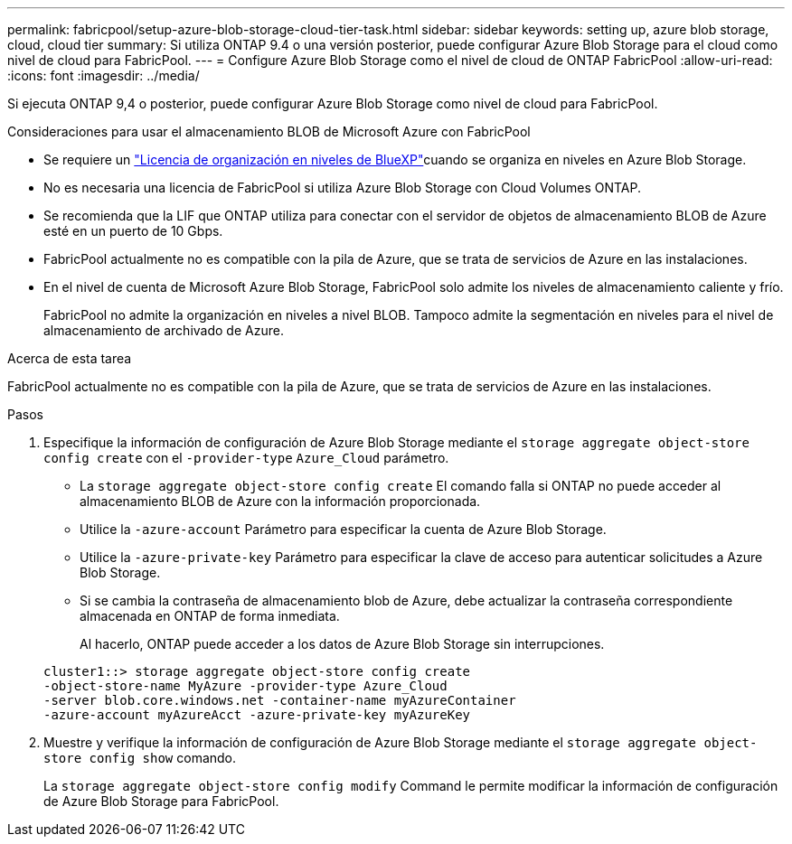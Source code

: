 ---
permalink: fabricpool/setup-azure-blob-storage-cloud-tier-task.html 
sidebar: sidebar 
keywords: setting up, azure blob storage, cloud, cloud tier 
summary: Si utiliza ONTAP 9.4 o una versión posterior, puede configurar Azure Blob Storage para el cloud como nivel de cloud para FabricPool. 
---
= Configure Azure Blob Storage como el nivel de cloud de ONTAP FabricPool
:allow-uri-read: 
:icons: font
:imagesdir: ../media/


[role="lead"]
Si ejecuta ONTAP 9,4 o posterior, puede configurar Azure Blob Storage como nivel de cloud para FabricPool.

.Consideraciones para usar el almacenamiento BLOB de Microsoft Azure con FabricPool
* Se requiere un link:https://bluexp.netapp.com/cloud-tiering["Licencia de organización en niveles de BlueXP"]cuando se organiza en niveles en Azure Blob Storage.
* No es necesaria una licencia de FabricPool si utiliza Azure Blob Storage con Cloud Volumes ONTAP.
* Se recomienda que la LIF que ONTAP utiliza para conectar con el servidor de objetos de almacenamiento BLOB de Azure esté en un puerto de 10 Gbps.
* FabricPool actualmente no es compatible con la pila de Azure, que se trata de servicios de Azure en las instalaciones.
* En el nivel de cuenta de Microsoft Azure Blob Storage, FabricPool solo admite los niveles de almacenamiento caliente y frío.
+
FabricPool no admite la organización en niveles a nivel BLOB. Tampoco admite la segmentación en niveles para el nivel de almacenamiento de archivado de Azure.



.Acerca de esta tarea
FabricPool actualmente no es compatible con la pila de Azure, que se trata de servicios de Azure en las instalaciones.

.Pasos
. Especifique la información de configuración de Azure Blob Storage mediante el `storage aggregate object-store config create` con el `-provider-type` `Azure_Cloud` parámetro.
+
** La `storage aggregate object-store config create` El comando falla si ONTAP no puede acceder al almacenamiento BLOB de Azure con la información proporcionada.
** Utilice la `-azure-account` Parámetro para especificar la cuenta de Azure Blob Storage.
** Utilice la `-azure-private-key` Parámetro para especificar la clave de acceso para autenticar solicitudes a Azure Blob Storage.
** Si se cambia la contraseña de almacenamiento blob de Azure, debe actualizar la contraseña correspondiente almacenada en ONTAP de forma inmediata.
+
Al hacerlo, ONTAP puede acceder a los datos de Azure Blob Storage sin interrupciones.



+
[listing]
----
cluster1::> storage aggregate object-store config create
-object-store-name MyAzure -provider-type Azure_Cloud
-server blob.core.windows.net -container-name myAzureContainer
-azure-account myAzureAcct -azure-private-key myAzureKey
----
. Muestre y verifique la información de configuración de Azure Blob Storage mediante el `storage aggregate object-store config show` comando.
+
La `storage aggregate object-store config modify` Command le permite modificar la información de configuración de Azure Blob Storage para FabricPool.


